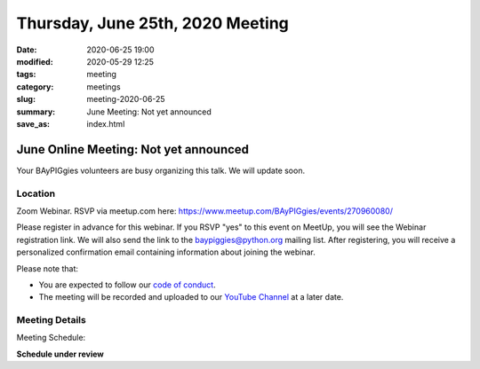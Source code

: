 Thursday, June 25th, 2020 Meeting
#################################

:date: 2020-06-25 19:00
:modified: 2020-05-29 12:25
:tags: meeting
:category: meetings
:slug: meeting-2020-06-25
:summary: June Meeting: Not yet announced
:save_as: index.html


June Online Meeting: Not yet announced
======================================

Your BAyPIGgies volunteers are busy organizing this talk. We will update soon.


Location
--------

Zoom Webinar. RSVP via meetup.com here:
https://www.meetup.com/BAyPIGgies/events/270960080/

Please register in advance for this webinar. If you RSVP "yes" to this event on
MeetUp, you will see the Webinar registration link. We will also send the link
to the baypiggies@python.org mailing list. After registering, you will receive
a personalized confirmation email containing information about joining the
webinar.

Please note that:

* You are expected to follow our `code of conduct <https://baypiggies.net/pages/code_of_conduct.html>`_.

* The meeting will be recorded and uploaded to our `YouTube Channel <https://www.youtube.com/channel/UCBJV1sd5XcVhijm13pWfBCg>`_ at a later date.


Meeting Details
---------------
Meeting Schedule:

**Schedule under review**

